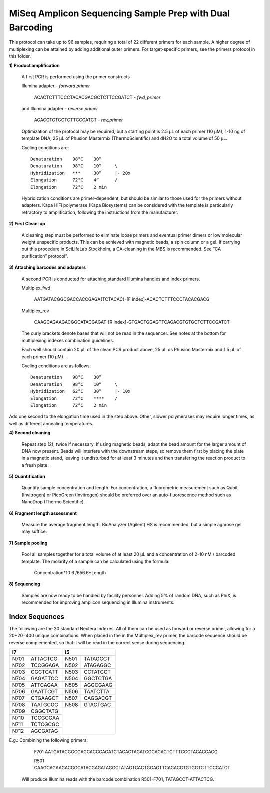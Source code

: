 =========================================================
MiSeq Amplicon Sequencing Sample Prep with Dual Barcoding
=========================================================

This protocol can take up to 96 samples, requiring a total of 22 different primers for each sample. A higher degree of multiplexing can be attained by adding additional outer primers.
For target-specific primers, see the primers protocol in this folder.

**1) Product amplification**

	A first PCR is performed using the primer constructs

	Illumina adapter - *forward primer*

		ACACTCTTTCCCTACACGACGCTCTTCCGATCT - *fwd_primer*

	and Illumina adapter - *reverse primer*

		AGACGTGTGCTCTTCCGATCT - *rev_primer*

	Optimization of the protocol may be required, but a starting point is 2.5 μL of each primer (10 μM), 1-10 ng of template DNA, 25 μL of Phusion Mastermix (ThermoScientific) and dH2O to a total volume of 50 μL.

	Cycling conditions are::

		Denaturation	98°C	30”
		Denaturation	98°C	10”	\
		Hybridization	***	30”	|- 20x
		Elongation	72°C	4”	/
		Elongation	72°C	2 min

	Hybridization conditions are primer-dependent, but should be similar to those used for the primers without adapters. Kapa HiFi polymerase (Kapa Biosystems) can be considered with the template is particularly refractory to amplification, following the instructions from the manufacturer.

**2) First Clean-up**

	A cleaning step must be performed to eliminate loose primers and eventual primer dimers or low molecular weight unspecific products. This can be achieved with magnetic beads, a spin column or a gel. If carrying out this procedure in SciLifeLab Stockholm, a CA-cleaning in the MBS is recommended. See “CA purification” protocol”.

**3) Attaching barcodes and adapters**

	A second PCR is conducted for attaching standard Illumina handles and index primers.

	Multiplex_fwd

		AATGATACGGCGACCACCGAGA{TCTACAC}-[F index]-ACACTCTTTCCCTACACGACG

	Multiplex_rev

		CAAGCAGAAGACGGCATACGAGAT-[R index]-GTGACTGGAGTTCAGACGTGTGCTCTTCCGATCT

	The curly brackets denote bases that will not be read in the sequencer. See notes at the bottom for multiplexing indexes combination guidelines.

	Each well should contain 20 μL of the clean PCR product above, 25 μL os Phusion Mastermix and 1.5 μL of each primer (10 μM).

	Cycling conditions are as follows::

		Denaturation	98°C	30”
		Denaturation	98°C	10”	\
		Hybridization	62°C	30”	|- 10x
		Elongation	72°C	****	/
		Elongation	72°C	2 min

Add one second to the elongation time used in the step above. Other, slower polymerases may require longer times, as well as different annealing temperatures.

**4) Second cleaning**

	Repeat step (2), twice if necessary. If using magnetic beads, adapt the bead amount for the larger amount of DNA now present. Beads will interfere with the downstream steps, so remove them first by placing the plate in a magnetic stand, leaving it undisturbed for at least 3 minutes and then transfering the reaction product to a fresh plate.

**5) Quantification**

	Quantify sample concentration and length. For concentration, a fluorometric measurement such as Qubit (Invitrogen) or PicoGreen (Invitrogen) should be preferred over an auto-fluorescence method such as NanoDrop (Thermo Scientific).

**6) Fragment length assessment**

	Measure the average fragment length. BioAnalyzer (Agilent) HS is recommended, but a simple agarose gel may suffice.

**7) Sample pooling**

	Pool all samples together for a total volume of at least 20 μL and a concentration of 2-10 nM / barcoded	template. The molarity of a sample can be calculated using the formula:

				Concentration*10 6 /656.6*Length

**8) Sequencing**

	Samples are now ready to be handled by facility personnel. Adding 5% of random DNA, such as PhiX, is recommended for improving amplicon sequencing in Illumina instruments.


Index Sequences
---------------
The following are the 20 standard Nextera Indexes. All of them can be used as forward or reverse primer, allowing for a 20*20=400 unique combinations. When placed in the in the Multiplex_rev primer, the barcode sequence should be reverse complemented, so that it will be read in the correct sense during sequencing.

+------------+------------+-----------+-----------+
|           i7            |          i5           |
+============+============+===========+===========+
|N701	     |ATTACTCG    |N501       |TATAGCCT   |
+------------+------------+-----------+-----------+
|N702        |TCCGGAGA    |N502       |ATAGAGGC   | 
+------------+------------+-----------+-----------+ 
|N703        |CGCTCATT    |N503       |CCTATCCT   |
+------------+------------+-----------+-----------+ 
|N704        |GAGATTCC    |N504       |GGCTCTGA   |
+------------+------------+-----------+-----------+ 
|N705        |ATTCAGAA    |N505       |AGGCGAAG   |
+------------+------------+-----------+-----------+ 
|N706        |GAATTCGT    |N506       |TAATCTTA   |
+------------+------------+-----------+-----------+ 
|N707        |CTGAAGCT    |N507       |CAGGACGT   |
+------------+------------+-----------+-----------+ 
|N708        |TAATGCGC    |N508       |GTACTGAC   |
+------------+------------+-----------+-----------+ 
|N709        |CGGCTATG    |			  | 
+------------+------------+			  +
|N710        |TCCGCGAA    |			  |
+------------+------------+			  +
|N711        |TCTCGCGC    |			  | 
+------------+------------+			  +
|N712        |AGCGATAG    |                       |
+------------+------------+-----------+-----------+ 

E.g.: 	Combining the following primers:

		F701 AATGATACGGCGACCACCGAGATCTACACTAGATCGCACACTCTTTCCCTACACGACG
		
		R501 CAAGCAGAAGACGGCATACGAGATAGGCTATAGTGACTGGAGTTCAGACGTGTGCTCTTCCGATCT
		
	Will produce Illumina reads with the barcode combination R501-F701, TATAGCCT-ATTACTCG.



